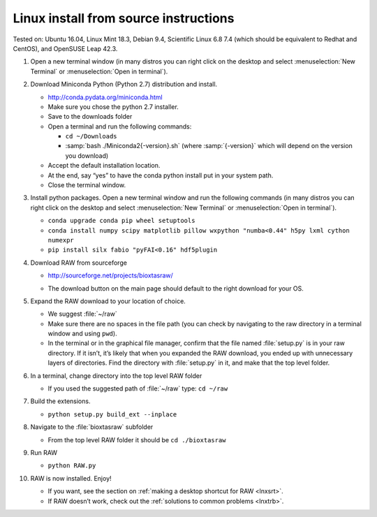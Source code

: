 Linux install from source instructions
^^^^^^^^^^^^^^^^^^^^^^^^^^^^^^^^^^^^^^^^

Tested on: Ubuntu 16.04, Linux Mint 18.3, Debian 9.4, Scientific Linux 6.8 7.4
\(which should be equivalent to Redhat and CentOS), and OpenSUSE Leap 42.3.

#.  Open a new terminal window (in many distros you can right click on the desktop
    and select :menuselection:`New Terminal` or :menuselection:`Open in terminal`).

#.  Download Miniconda Python (Python 2.7) distribution and install.

    *   `http://conda.pydata.org/miniconda.html <http://conda.pydata.org/miniconda.html>`_

    *   Make sure you chose the python 2.7 installer.

    *   Save to the downloads folder

    *   Open a terminal and run the following commands:

        *   ``cd ~/Downloads``

        *   :samp:`bash ./Miniconda2{-version}.sh` (where :samp:`{-version}`
            which will depend on the version you download)

    *   Accept the default installation location.

    *   At the end, say “yes” to have the conda python install put in your system path.

    *   Close the terminal window.

#.  Install python packages. Open a new terminal window and run the following commands
    (in many distros you can right click on the desktop and select :menuselection:`New Terminal`
    or :menuselection:`Open in terminal`).

    *   ``conda upgrade conda pip wheel setuptools``

    *   ``conda install numpy scipy matplotlib pillow wxpython "numba<0.44" h5py lxml cython numexpr``

    *   ``pip install silx fabio "pyFAI<0.16" hdf5plugin``

#.  Download RAW from sourceforge

    *   `http://sourceforge.net/projects/bioxtasraw/ <http://sourceforge.net/projects/bioxtasraw/>`_

    .. raw:: html

        <a href="https://sourceforge.net/projects/bioxtasraw/files/latest/download"><img alt="Download BioXTAS RAW" src="https://a.fsdn.com/con/app/sf-download-button" width=276 height=48 srcset="https://a.fsdn.com/con/app/sf-download-button?button_size=2x 2x"></a>

    *   The download button on the main page should default to the right download for your OS.

#.  Expand the RAW download to your location of choice.

    *   We suggest :file:`~/raw`

    *   Make sure there are no spaces in the file path (you can check by navigating
        to the raw directory in a terminal window and using ``pwd``).

    *   In the terminal or in the graphical file manager, confirm that the file named :file:`setup.py`
        is in your raw directory. If it isn’t, it’s likely that when you expanded the
        RAW download, you ended up with unnecessary layers of directories. Find the
        directory with :file:`setup.py` in it, and make that the top level folder.

#.  In a terminal, change directory into the top level RAW folder

    *   If you used the suggested path of :file:`~/raw` type: ``cd ~/raw``

#.  Build the extensions.

    *   ``python setup.py build_ext --inplace``

#.  Navigate to the :file:`bioxtasraw` subfolder

    *   From the top level RAW folder it should be ``cd ./bioxtasraw``

#.  Run RAW

    *   ``python RAW.py``

#.  RAW is now installed. Enjoy!

    *   If you want, see the section on :ref:`making a desktop shortcut for RAW <lnxsrt>`.

    *   If RAW doesn’t work, check out the :ref:`solutions to common problems <lnxtrb>`.
